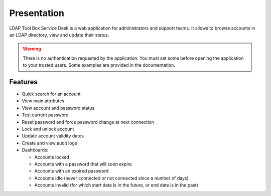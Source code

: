 Presentation
============

LDAP Tool Box Service Desk is a web application for administrators and support teams.
It allows to browse accounts in an LDAP directory, view and update their status.

.. warning:: There is no authentication requested by the application.
             You must set some before opening the application to your
             trusted users. Some examples are provided in the documentation.

Features
--------

* Quick search for an account
* View main attributes
* View account and password status
* Test current password
* Reset password and force password change at next connection
* Lock and unlock account
* Update account validity dates
* Create and view audit logs
* Dashboards:

  * Accounts locked
  * Accounts with a password that will soon expire
  * Accounts with an expired password
  * Accounts idle (never connected or not connected since a number of days)
  * Accounts invalid (for which start date is in the future, or end date is in the past)
